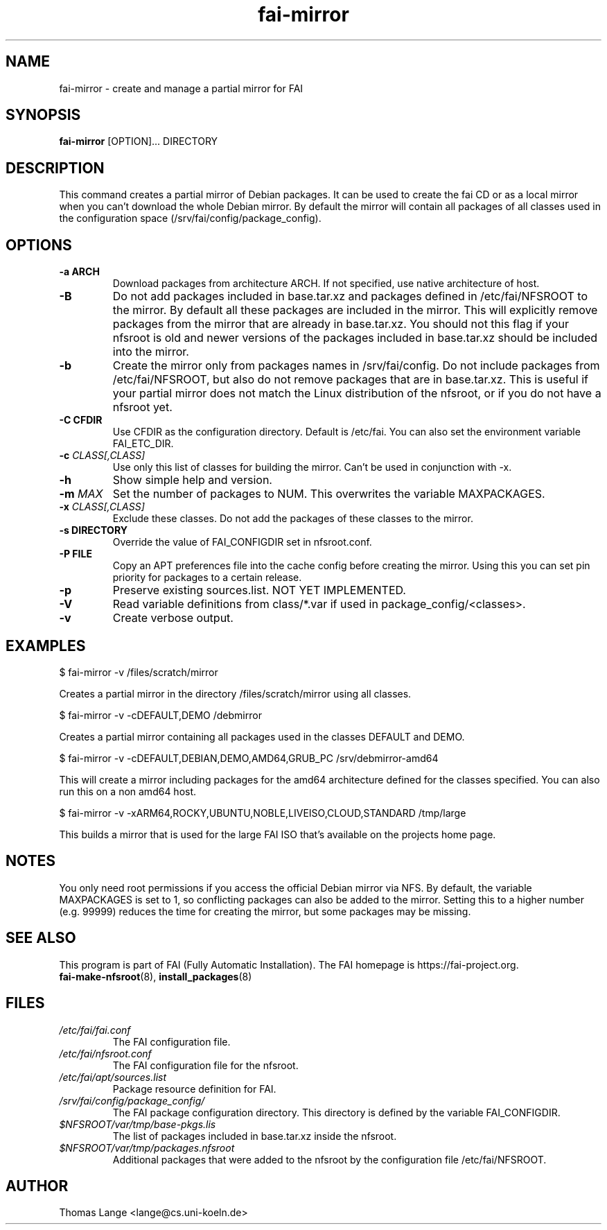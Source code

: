 .\"                                      Hey, EMACS: -*- nroff -*-
.if \n(zZ=1 .ig zZ
.if \n(zY=1 .ig zY
.TH fai-mirror 1 "October 2023" "FAI 6.0"
.\" Please adjust this date whenever revising the manpage.
.\"
.\" Some roff macros, for reference:
.\" .nh        disable hyphenation
.\" .hy        enable hyphenation
.\" .ad l      left justify
.\" .ad b      justify to both left and right margins
.\" .nf        disable filling
.\" .fi        enable filling
.\" .br        insert line break
.\" .sp <n>    insert n+1 empty lines
.\" for manpage-specific macros, see man(7)
.de }1
.ds ]X \&\\*(]B\\
.nr )E 0
.if !"\\$1"" .nr )I \\$1n
.}f
.ll \\n(LLu
.in \\n()Ru+\\n(INu+\\n()Iu
.ti \\n(INu
.ie !\\n()Iu+\\n()Ru-\w\\*(]Xu-3p \{\\*(]X
.br\}
.el \\*(]X\h|\\n()Iu+\\n()Ru\c
.}f
..
.\"
.\" File Name macro.  This used to be `.PN', for Path Name,
.\" but Sun doesn't seem to like that very much.
.\"
.de FN
\fI\|\\$1\|\fP
..
.SH NAME
fai-mirror \- create and manage a partial mirror for FAI

.SH SYNOPSIS
.B fai-mirror
.RI [OPTION]...
DIRECTORY
.br

.SH DESCRIPTION
This command creates a partial mirror of Debian packages. It can
be used to create the fai CD or as a local mirror when you can't
download the whole Debian mirror. By default the mirror will contain
all packages of all classes used in the configuration space (/srv/fai/config/package_config).

.SH OPTIONS
.TP
.B \-a ARCH
Download packages from architecture ARCH. If not specified, use native
architecture of host.
.TP
.BI \-B
Do not add packages included in base.tar.xz and packages defined in
/etc/fai/NFSROOT to the mirror. By default all these packages are
included in the mirror. This will explicitly remove packages from the
mirror that are already in base.tar.xz. You should not this flag if your
nfsroot is old and newer versions of the packages included in
base.tar.xz should be included into the mirror.
.TP
.BI \-b
Create the mirror only from packages names in /srv/fai/config. Do not
include packages from /etc/fai/NFSROOT, but also do not remove
packages that are in base.tar.xz. This is useful if your partial
mirror does not match the Linux distribution of the nfsroot, or if you
do not have a nfsroot yet.
.TP
.B \-C CFDIR
Use CFDIR as the configuration directory. Default is /etc/fai. You can
also set the environment variable FAI_ETC_DIR.
.TP
.BI "\-c " CLASS[,CLASS]
Use only this list of classes for building the mirror. Can't be used
in conjunction with \-x.
.TP
.BI \-h
Show simple help and version.
.TP
.BI "\-m " MAX
Set the number of packages to NUM. This overwrites the variable MAXPACKAGES.
.TP
.BI "\-x " CLASS[,CLASS]
Exclude these classes. Do not add the packages of these classes to
the mirror.
.TP
.B "\-s " DIRECTORY
Override the value of FAI_CONFIGDIR set in nfsroot.conf.
.TP
.B "\-P " FILE
Copy an APT preferences file into the cache config before creating the
mirror. Using this you can set pin priority for packages to a certain release.
.TP
.B \-p
Preserve existing sources.list. NOT YET IMPLEMENTED.
.TP
.B \-V
Read variable definitions from class/*.var if used in
package_config/<classes>.
.TP
.B \-v
Create verbose output.

.SH EXAMPLES
.br
   $ fai-mirror \-v /files/scratch/mirror

Creates a partial mirror in the directory /files/scratch/mirror
using all classes.

   $ fai-mirror \-v \-cDEFAULT,DEMO /debmirror

Creates a partial mirror containing all packages used in the classes
DEFAULT and DEMO.

   $ fai-mirror \-v \-cDEFAULT,DEBIAN,DEMO,AMD64,GRUB_PC /srv/debmirror-amd64

This will create a mirror including packages for the amd64 architecture defined
for the classes specified. You can also run this on a non amd64 host.

   $ fai-mirror -v -xARM64,ROCKY,UBUNTU,NOBLE,LIVEISO,CLOUD,STANDARD /tmp/large

This builds a mirror that is used for the large FAI ISO that's available
on the projects home page.

.SH NOTES
You only need root permissions if you access the official Debian
mirror via NFS. By default, the variable MAXPACKAGES is set to 1, so
conflicting packages can also be added to the mirror. Setting
this to a higher number (e.g. 99999) reduces the time for creating the
mirror, but some packages may be missing.

.SH SEE ALSO
.br
This program is part of FAI (Fully Automatic Installation).
The FAI homepage is https://fai-project.org.
.TP
\fBfai-make-nfsroot\fP(8), \fBinstall_packages\fP(8)
.PD

.SH FILES
.PD 0
.TP
.FN /etc/fai/fai.conf
The FAI configuration file.

.TP
.FN /etc/fai/nfsroot.conf
The FAI configuration file for the nfsroot.
.TP

.FN /etc/fai/apt/sources.list
Package resource definition for FAI.
.TP

.FN /srv/fai/config/package_config/
The FAI package configuration directory. This directory is defined by
the variable FAI_CONFIGDIR.
.TP

.FN $NFSROOT/var/tmp/base-pkgs.lis
The list of packages included in base.tar.xz inside the nfsroot.
.TP

.FN $NFSROOT/var/tmp/packages.nfsroot
Additional packages that were added to the nfsroot by the
configuration file /etc/fai/NFSROOT.

.SH AUTHOR
Thomas Lange <lange@cs.uni-koeln.de>
